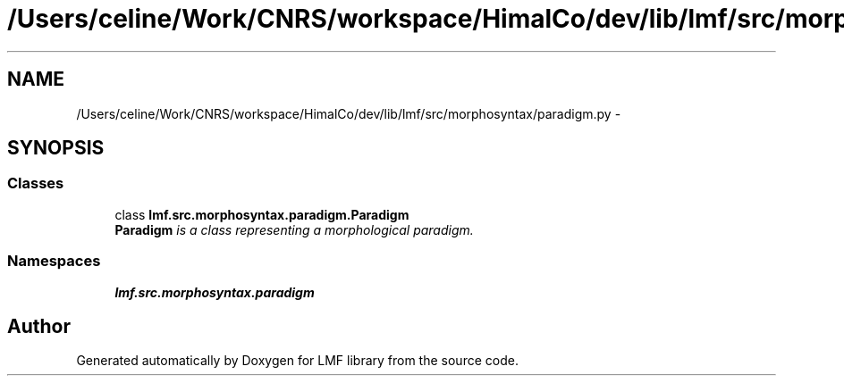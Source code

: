 .TH "/Users/celine/Work/CNRS/workspace/HimalCo/dev/lib/lmf/src/morphosyntax/paradigm.py" 3 "Fri Jul 24 2015" "LMF library" \" -*- nroff -*-
.ad l
.nh
.SH NAME
/Users/celine/Work/CNRS/workspace/HimalCo/dev/lib/lmf/src/morphosyntax/paradigm.py \- 
.SH SYNOPSIS
.br
.PP
.SS "Classes"

.in +1c
.ti -1c
.RI "class \fBlmf\&.src\&.morphosyntax\&.paradigm\&.Paradigm\fP"
.br
.RI "\fI\fBParadigm\fP is a class representing a morphological paradigm\&. \fP"
.in -1c
.SS "Namespaces"

.in +1c
.ti -1c
.RI " \fBlmf\&.src\&.morphosyntax\&.paradigm\fP"
.br
.in -1c
.SH "Author"
.PP 
Generated automatically by Doxygen for LMF library from the source code\&.
